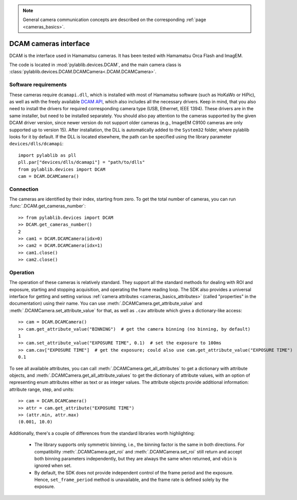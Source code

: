 .. _cameras_dcam:

.. note::
    General camera communication concepts are described on the corresponding :ref:`page <cameras_basics>`.

DCAM cameras interface
=======================

DCAM is the interface used in Hamamatsu cameras. It has been tested with Hamamatsu Orca Flash and ImagEM.

The code is located in :mod:`pylablib.devices.DCAM`, and the main camera class is :class:`pylablib.devices.DCAM.DCAMCamera<.DCAM.DCAMCamera>`.

Software requirements
-----------------------

These cameras require ``dcamapi.dll``, which is installed with most of Hamamatsu software (such as HoKaWo or HiPic), as well as with the freely available `DCAM API <https://dcam-api.com/>`__, which also includes all the necessary drivers. Keep in mind, that you also need to install the drivers for required corresponding camera type (USB, Ethernet, IEEE 1394). These drivers are in the same installer, but need to be installed separately. You should also pay attention to the cameras supported by the given DCAM driver version, since newer version do not support older cameras (e.g., ImageEM C9100 cameras are only supported up to version 15). After installation, the DLL is automatically added to the ``System32`` folder, where pylablib looks for it by default. If the DLL is located elsewhere, the path can be specified using the library parameter ``devices/dlls/dcamapi``::

    import pylablib as pll
    pll.par["devices/dlls/dcamapi"] = "path/to/dlls"
    from pylablib.devices import DCAM
    cam = DCAM.DCAMCamera()


Connection
-----------------------

The cameras are identified by their index, starting from zero. To get the total number of cameras, you can run :func:`.DCAM.get_cameras_number`::

    >> from pylablib.devices import DCAM
    >> DCAM.get_cameras_number()
    2
    >> cam1 = DCAM.DCAMCamera(idx=0)
    >> cam2 = DCAM.DCAMCamera(idx=1)
    >> cam1.close()
    >> cam2.close()


Operation
------------------------

The operation of these cameras is relatively standard. They support all the standard methods for dealing with ROI and exposure, starting and stopping acquisition, and operating the frame reading loop. The SDK also provides a universal interface for getting and setting various :ref:`camera attributes <cameras_basics_attributes>` (called "properties" in the documentation) using their name. You can use :meth:`.DCAMCamera.get_attribute_value` and :meth:`.DCAMCamera.set_attribute_value` for that, as well as ``.cav`` attribute which gives a dictionary-like access::

    >> cam = DCAM.DCAMCamera()
    >> cam.get_attribute_value("BINNING")  # get the camera binning (no binning, by default)
    1
    >> cam.set_attribute_value("EXPOSURE TIME", 0.1)  # set the exposure to 100ms
    >> cam.cav["EXPOSURE TIME"]  # get the exposure; could also use cam.get_attribute_value("EXPOSURE TIME")
    0.1

To see all available attributes, you can call :meth:`.DCAMCamera.get_all_attributes` to get a dictionary with attribute objects, and :meth:`.DCAMCamera.get_all_attribute_values` to get the dictionary of attribute values, with an option of representing enum attributes either as text or as integer values. The attribute objects provide additional information: attribute range, step, and units::

    >> cam = DCAM.DCAMCamera()
    >> attr = cam.get_attribute("EXPOSURE TIME")
    >> (attr.min, attr.max)
    (0.001, 10.0)

Additionally, there's a couple of differences from the standard libraries worth highlighting:

    - The library supports only symmetric binning, i.e., the binning factor is the same in both directions. For compatibility :meth:`.DCAMCamera.get_roi` and :meth:`.DCAMCamera.set_roi` still return and accept both binning parameters independently, but they are always the same when returned, and ``vbin`` is ignored when set.
    - By default, the SDK does not provide independent control of the frame period and the exposure. Hence, ``set_frame_period`` method is unavailable, and the frame rate is defined solely by the exposure.
